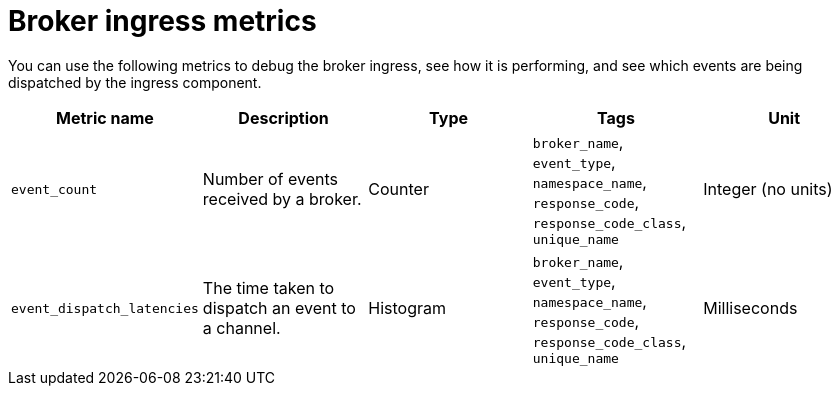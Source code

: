 // Module included in the following assemblies:
//
// * serverless/observability/admin-metrics/serverless-admin-metrics.adoc

:_mod-docs-content-type: REFERENCE
[id="serverless-broker-ingress-metrics_{context}"]
= Broker ingress metrics

You can use the following metrics to debug the broker ingress, see how it is performing, and see which events are being dispatched by the ingress component.

[cols=5*,options="header"]
|===
|Metric name
|Description
|Type
|Tags
|Unit

|`event_count`
|Number of events received by a broker.
|Counter
|`broker_name`, `event_type`, `namespace_name`, `response_code`, `response_code_class`, `unique_name`
|Integer (no units)

|`event_dispatch_latencies`
|The time taken to dispatch an event to a channel.
|Histogram
|`broker_name`, `event_type`, `namespace_name`, `response_code`, `response_code_class`, `unique_name`
|Milliseconds
|===
